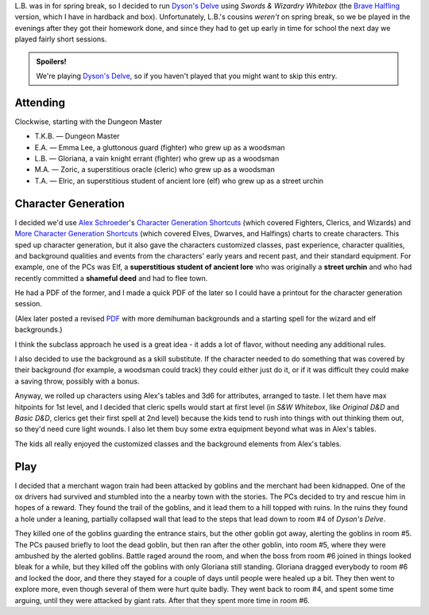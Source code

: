.. title: Dyson's Delve, Session #1
.. slug: dysons-delve-session-1
.. date: 2011-03-14 00:00:00 UTC-05:00
.. tags: gaming,rpg,kids,swords & wizardry whitebox,actual-play,dyson's delve,spoilers
.. category: gaming/rpg/actual-play/the-kids/dysons-delve
.. link: 
.. description: 
.. type: text


.. role:: spell

L.B. was in for spring break, so I decided to run `Dyson's Delve`_
using `Swords & Wizardry Whitebox` (the `Brave Halfling`__ version,
which I have in hardback and box).  Unfortunately, L.B.'s cousins
*weren't* on spring break, so we be played in the evenings after they
got their homework done, and since they had to get up early in time
for school the next day we played fairly short sessions.

.. admonition:: Spoilers!

   We're playing `Dyson's Delve`_, so if you haven't played that you
   might want to skip this entry.

Attending
=========

Clockwise, starting with the Dungeon Master 

* T.K.B. — Dungeon Master
* E.A. — Emma Lee, a gluttonous guard (fighter) who grew up as a woodsman
* L.B. — Gloriana, a vain knight errant (fighter) who grew up as a woodsman
* M.A. — Zoric, a superstitious oracle (cleric) who grew up as a woodsman
* T.A. — Elric, an superstitious student of ancient lore (elf) who grew up as
  a street urchin

Character Generation
====================

I decided we'd use `Alex Schroeder`__\ 's `Character Generation
Shortcuts`__ (which covered Fighters, Clerics, and Wizards) and `More
Character Generation Shortcuts`__ (which covered Elves, Dwarves, and
Halfings) charts to create characters.  This sped up character
generation, but it also gave the characters customized classes,
past experience, character qualities, and background qualities and
events from the characters' early years and recent past, and their
standard equipment.  For example, one of the PCs was Elf, a
**superstitious** **student of ancient lore** who was originally a **street
urchin** and who had recently committed a **shameful deed** and had to
flee town.

He had a PDF of the former, and I made a quick
PDF of the later so I could have a printout for the character
generation session.

(Alex later posted a revised PDF_ with more demihuman backgrounds and a
starting spell for the wizard and elf backgrounds.)

I think the subclass approach he used is a great idea - it adds a lot
of flavor, without needing any additional rules.

I also decided to use the background as a skill substitute.  If the
character needed to do something that was covered by their background
(for example, a woodsman could track) they could either just do it, or
if it was difficult they could make a saving throw, possibly with a
bonus.

Anyway, we rolled up characters using Alex's tables and 3d6 for
attributes, arranged to taste. I let them have max hitpoints for 1st
level, and I decided that cleric spells would start at first level (in
`S&W Whitebox`, like `Original D&D` and `Basic D&D`, clerics get their
first spell at 2nd level) because the kids tend to rush into things
with out thinking them out, so they'd need :spell:`cure light
wounds`.  I also let them buy some extra equipment beyond what was in
Alex's tables.  

The kids all really enjoyed the customized classes and the background
elements from Alex's tables.

Play
====

I decided that a merchant wagon train had been attacked by goblins and
the merchant had been kidnapped.  One of the ox drivers had survived
and stumbled into the a nearby town with the stories.  The PCs decided
to try and rescue him in hopes of a reward.  They found the trail of
the goblins, and it lead them to a hill topped with ruins.  In the
ruins they found a hole under a leaning, partially collapsed wall that
lead to the steps that lead down to room #4 of `Dyson's Delve`.

They killed one of the goblins guarding the entrance stairs, but the
other goblin got away, alerting the goblins in room #5.  The PCs
paused briefly to loot the dead goblin, but then ran after the other
goblin, into room #5, where they were ambushed by the alerted goblins.
Battle raged around the room, and when the boss from room #6 joined in
things looked bleak for a while, but they killed off the goblins with
only Gloriana still standing.  Gloriana dragged everybody to room #6
and locked the door, and there they stayed for a couple of days until
people were healed up a bit.  They then went to explore more, even
though several of them were hurt quite badly.  They went back to room
#4, and spent some time arguing, until they were attacked by giant
rats.  After that they spent more time in room #6.


.. _`Dyson's Delve`: http://rpgcharacters.wordpress.com/maps/dysons-delve/
__ http://bravehalfling.com/
__ http://www.emacswiki.org/emacs/AlexSchroeder
__ http://www.emacswiki.org/alex/2009-12-14_Character_Generation_Shortcuts
__ http://www.emacswiki.org/alex/2010-06-24_Character_Genration_Shortcuts_PDF
.. _PDF:
   http://www.emacswiki.org/alex/2011-03-15_Character_Genration_Shortcuts_PDF
